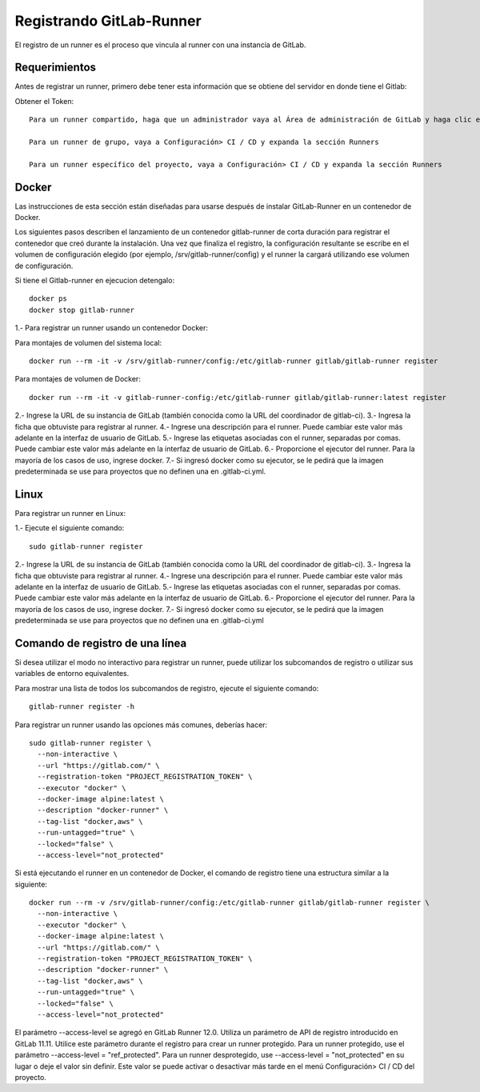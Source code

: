 Registrando GitLab-Runner
============

El registro de un runner es el proceso que vincula al runner con una instancia de GitLab.

Requerimientos
+++++++++++

Antes de registrar un runner, primero debe tener esta información que se obtiene del servidor en donde tiene el Gitlab:

Obtener el Token::

	Para un runner compartido, haga que un administrador vaya al Área de administración de GitLab y haga clic en Descripción general> Runners

	Para un runner de grupo, vaya a Configuración> CI / CD y expanda la sección Runners

	Para un runner específico del proyecto, vaya a Configuración> CI / CD y expanda la sección Runners


Docker
+++++++++++

Las instrucciones de esta sección están diseñadas para usarse después de instalar GitLab-Runner en un contenedor de Docker.

Los siguientes pasos describen el lanzamiento de un contenedor gitlab-runner de corta duración para registrar el contenedor que creó durante la instalación. Una vez que finaliza el registro, la configuración resultante se escribe en el volumen de configuración elegido (por ejemplo, /srv/gitlab-runner/config) y el runner la cargará utilizando ese volumen de configuración.

Si tiene el Gitlab-runner en ejecucion detengalo::

	docker ps
	docker stop gitlab-runner

1.- Para registrar un runner usando un contenedor Docker:

Para montajes de volumen del sistema local::

	docker run --rm -it -v /srv/gitlab-runner/config:/etc/gitlab-runner gitlab/gitlab-runner register

Para montajes de volumen de Docker::

	docker run --rm -it -v gitlab-runner-config:/etc/gitlab-runner gitlab/gitlab-runner:latest register

2.- Ingrese la URL de su instancia de GitLab (también conocida como la URL del coordinador de gitlab-ci).
3.- Ingresa la ficha que obtuviste para registrar al runner.
4.- Ingrese una descripción para el runner. Puede cambiar este valor más adelante en la interfaz de usuario de GitLab.
5.- Ingrese las etiquetas asociadas con el runner, separadas por comas. Puede cambiar este valor más adelante en la interfaz de usuario de GitLab.
6.- Proporcione el ejecutor del runner. Para la mayoría de los casos de uso, ingrese docker.
7.- Si ingresó docker como su ejecutor, se le pedirá que la imagen predeterminada se use para proyectos que no definen una en .gitlab-ci.yml.

Linux
+++++

Para registrar un runner en Linux:

1.- Ejecute el siguiente comando::

	sudo gitlab-runner register

2.- Ingrese la URL de su instancia de GitLab (también conocida como la URL del coordinador de gitlab-ci).
3.- Ingresa la ficha que obtuviste para registrar al runner.
4.- Ingrese una descripción para el runner. Puede cambiar este valor más adelante en la interfaz de usuario de GitLab.
5.- Ingrese las etiquetas asociadas con el runner, separadas por comas. Puede cambiar este valor más adelante en la interfaz de usuario de GitLab.
6.- Proporcione el ejecutor del runner. Para la mayoría de los casos de uso, ingrese docker.
7.- Si ingresó docker como su ejecutor, se le pedirá que la imagen predeterminada se use para proyectos que no definen una en .gitlab-ci.yml


Comando de registro de una línea
+++++++++++++++++

Si desea utilizar el modo no interactivo para registrar un runner, puede utilizar los subcomandos de registro o utilizar sus variables de entorno equivalentes.

Para mostrar una lista de todos los subcomandos de registro, ejecute el siguiente comando::

	gitlab-runner register -h

Para registrar un runner usando las opciones más comunes, deberías hacer::

	sudo gitlab-runner register \
	  --non-interactive \
	  --url "https://gitlab.com/" \
	  --registration-token "PROJECT_REGISTRATION_TOKEN" \
	  --executor "docker" \
	  --docker-image alpine:latest \
	  --description "docker-runner" \
	  --tag-list "docker,aws" \
	  --run-untagged="true" \
	  --locked="false" \
	  --access-level="not_protected"


Si está ejecutando el runner en un contenedor de Docker, el comando de registro tiene una estructura similar a la siguiente::

	docker run --rm -v /srv/gitlab-runner/config:/etc/gitlab-runner gitlab/gitlab-runner register \
	  --non-interactive \
	  --executor "docker" \
	  --docker-image alpine:latest \
	  --url "https://gitlab.com/" \
	  --registration-token "PROJECT_REGISTRATION_TOKEN" \
	  --description "docker-runner" \
	  --tag-list "docker,aws" \
	  --run-untagged="true" \
	  --locked="false" \
	  --access-level="not_protected"

El parámetro --access-level se agregó en GitLab Runner 12.0. Utiliza un parámetro de API de registro introducido en GitLab 11.11. Utilice este parámetro durante el registro para crear un runner protegido. Para un runner protegido, use el parámetro --access-level = "ref_protected". Para un runner desprotegido, use --access-level = "not_protected" en su lugar o deje el valor sin definir. Este valor se puede activar o desactivar más tarde en el menú Configuración> CI / CD del proyecto.
